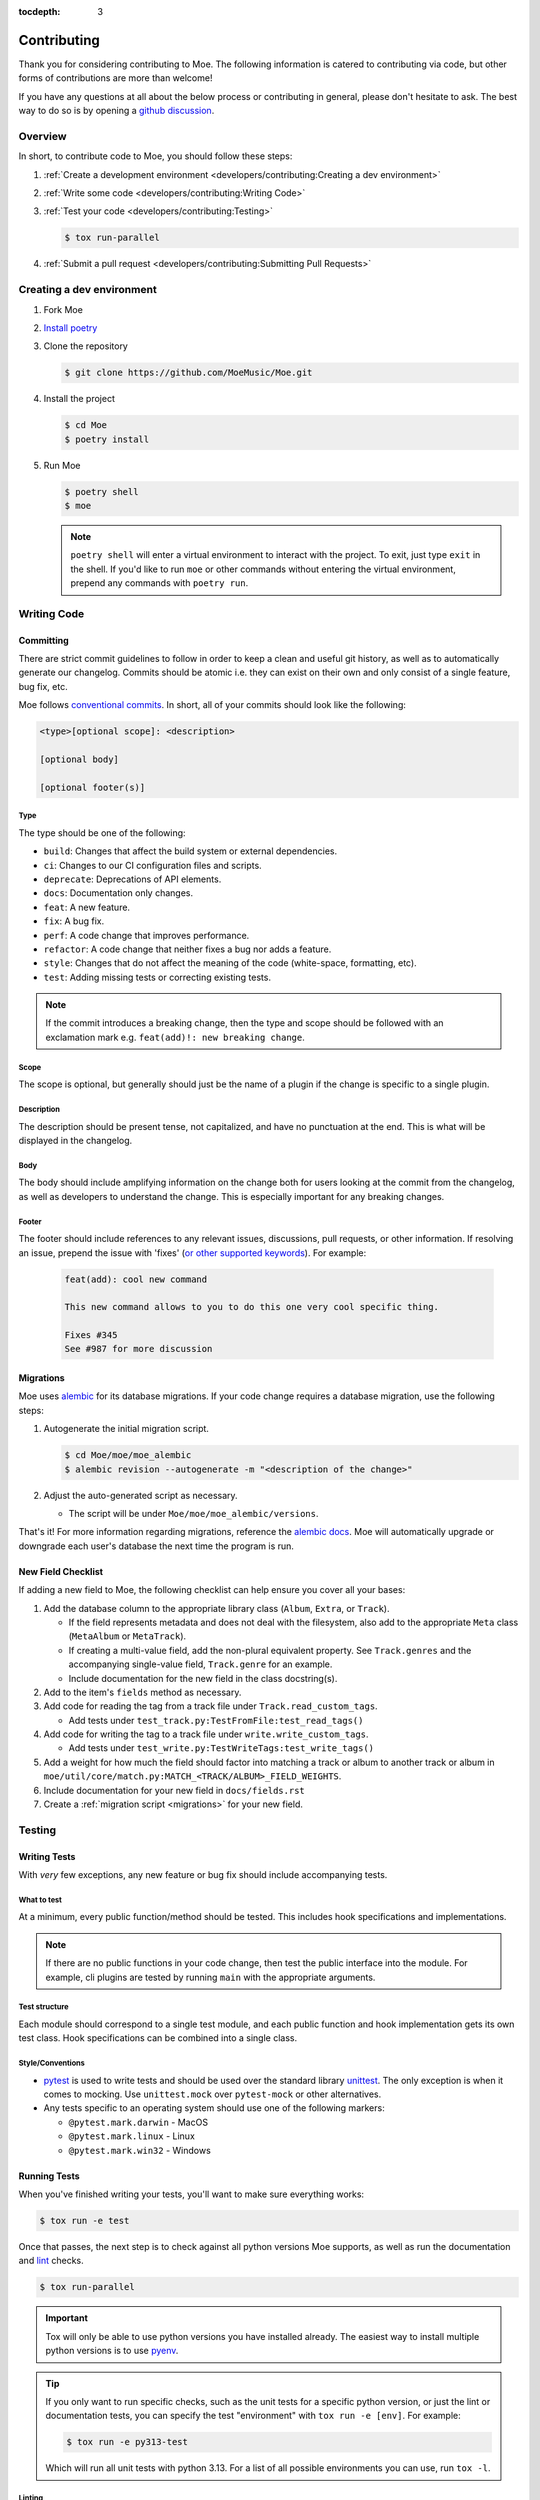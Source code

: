 :tocdepth: 3

############
Contributing
############

Thank you for considering contributing to Moe. The following information is catered to contributing via code, but other forms of contributions are more than welcome!

If you have any questions at all about the below process or contributing in general, please don't hesitate to ask. The best way to do so is by opening a `github discussion <https://github.com/MoeMusic/Moe/discussions/categories/q-a>`_.

********
Overview
********
In short, to contribute code to Moe, you should follow these steps:

#. :ref:`Create a development environment <developers/contributing:Creating a dev environment>`
#. :ref:`Write some code <developers/contributing:Writing Code>`
#. :ref:`Test your code <developers/contributing:Testing>`

   .. code:: bash

        $ tox run-parallel

#. :ref:`Submit a pull request <developers/contributing:Submitting Pull Requests>`

**************************
Creating a dev environment
**************************
#. Fork Moe
#. `Install poetry <https://python-poetry.org/docs/#installation>`_
#. Clone the repository

   .. code:: bash

        $ git clone https://github.com/MoeMusic/Moe.git

#. Install the project

   .. code:: bash

        $ cd Moe
        $ poetry install

#. Run Moe

   .. code:: bash

        $ poetry shell
        $ moe

   .. note::
        ``poetry shell`` will enter a virtual environment to interact with the project. To exit, just type ``exit`` in the shell. If you'd like to run ``moe`` or other commands without entering the virtual environment, prepend any commands with ``poetry run``.

************
Writing Code
************

Committing
==========
There are strict commit guidelines to follow in order to keep a clean and useful git history, as well as to automatically generate our changelog. Commits should be atomic i.e. they can exist on their own and only consist of a single feature, bug fix, etc.

Moe follows `conventional commits <https://www.conventionalcommits.org/en/v1.0.0/#summary>`_. In short, all of your commits should look like the following:

.. code::

    <type>[optional scope]: <description>

    [optional body]

    [optional footer(s)]

Type
----
The type should be one of the following:

* ``build``: Changes that affect the build system or external dependencies.
* ``ci``: Changes to our CI configuration files and scripts.
* ``deprecate``: Deprecations of API elements.
* ``docs``: Documentation only changes.
* ``feat``: A new feature.
* ``fix``: A bug fix.
* ``perf``: A code change that improves performance.
* ``refactor``: A code change that neither fixes a bug nor adds a feature.
* ``style``: Changes that do not affect the meaning of the code (white-space, formatting, etc).
* ``test``: Adding missing tests or correcting existing tests.

.. note::
   If the commit introduces a breaking change, then the type and scope should be followed with an exclamation mark e.g. ``feat(add)!: new breaking change``.

Scope
-----
The scope is optional, but generally should just be the name of a plugin if the change is specific to a single plugin.

Description
-----------
The description should be present tense, not capitalized, and have no punctuation at the end. This is what will be displayed in the changelog.

Body
-----
The body should include amplifying information on the change both for users looking at the commit from the changelog, as well as developers to understand the change. This is especially important for any breaking changes.

Footer
-------
The footer should include references to any relevant issues, discussions, pull requests, or other information. If resolving an issue, prepend the issue with 'fixes' (`or other supported keywords <https://docs.github.com/en/issues/tracking-your-work-with-issues/linking-a-pull-request-to-an-issue#linking-a-pull-request-to-an-issue-using-a-keyword>`_). For example:

   .. code:: markdown

      feat(add): cool new command

      This new command allows to you to do this one very cool specific thing.

      Fixes #345
      See #987 for more discussion

.. _migrations:

Migrations
==========
Moe uses `alembic <https://alembic.sqlalchemy.org/en/latest/ops.html>`_ for its database migrations. If your code change requires a database migration, use the following steps:

#. Autogenerate the initial migration script.

   .. code:: bash

       $ cd Moe/moe/moe_alembic
       $ alembic revision --autogenerate -m "<description of the change>"

#. Adjust the auto-generated script as necessary.

   * The script will be under ``Moe/moe/moe_alembic/versions``.

That's it! For more information regarding migrations, reference the `alembic docs <https://alembic.sqlalchemy.org/en/latest/ops.html>`_. Moe will automatically upgrade or downgrade each user's database the next time the program is run.

New Field Checklist
===================
If adding a new field to Moe, the following checklist can help ensure you cover all your bases:

#. Add the database column to the appropriate library class (``Album``, ``Extra``, or ``Track``).

   * If the field represents metadata and does not deal with the filesystem, also add to the appropriate ``Meta`` class (``MetaAlbum`` or ``MetaTrack``).
   * If creating a multi-value field, add the non-plural equivalent property. See ``Track.genres`` and the accompanying single-value field, ``Track.genre`` for an example.
   * Include documentation for the new field in the class docstring(s).

#. Add to the item's ``fields`` method as necessary.
#. Add code for reading the tag from a track file under ``Track.read_custom_tags``.

   * Add tests under ``test_track.py:TestFromFile:test_read_tags()``

#. Add code for writing the tag to a track file under ``write.write_custom_tags``.

   * Add tests under ``test_write.py:TestWriteTags:test_write_tags()``

#. Add a weight for how much the field should factor into matching a track or album to another track or album in ``moe/util/core/match.py:MATCH_<TRACK/ALBUM>_FIELD_WEIGHTS``.
#. Include documentation for your new field in ``docs/fields.rst``
#. Create a :ref:`migration script <migrations>` for your new field.

*******
Testing
*******

Writing Tests
=============
With *very* few exceptions, any new feature or bug fix should include accompanying tests.

What to test
------------
At a minimum, every public function/method should be tested. This includes hook specifications and implementations.

.. note::

    If there are no public functions in your code change, then test the public interface into the module. For example, cli plugins are tested by running ``main`` with the appropriate arguments.

Test structure
--------------
Each module should correspond to a single test module, and each public function and hook implementation gets its own test class. Hook specifications can be combined into a single class.

Style/Conventions
-----------------
* `pytest <https://docs.pytest.org/en/latest/contents.html>`_ is used to write tests and should be used over the standard library `unittest <https://docs.python.org/3/library/unittest.html>`_. The only exception is when it comes to mocking. Use ``unittest.mock`` over ``pytest-mock`` or other alternatives.
* Any tests specific to an operating system should use one of the following markers:

  * ``@pytest.mark.darwin`` - MacOS
  * ``@pytest.mark.linux`` - Linux
  * ``@pytest.mark.win32`` - Windows

Running Tests
=============
When you've finished writing your tests, you'll want to make sure everything works:

.. code::

    $ tox run -e test

Once that passes, the next step is to check against all python versions Moe supports, as well as run the documentation and `lint <#linting>`_ checks.

.. code::

    $ tox run-parallel

.. important::
   Tox will only be able to use python versions you have installed already. The easiest way to install multiple python versions is to use `pyenv <https://github.com/pyenv/pyenv>`_.

.. tip::
   If you only want to run specific checks, such as the unit tests for a specific python version, or just the lint or documentation tests, you can specify the test "environment" with ``tox run -e [env]``. For example:

   .. code::

      $ tox run -e py313-test

   Which will run all unit tests with python 3.13. For a list of all possible environments you can use, run ``tox -l``.

Linting
-------
.. code::

    $ tox run -e lint

Runs the following checks:

* `black <https://github.com/psf/black>`_ - used to keep a consistent code format.
* `flake8 <https://github.com/PyCQA/flake8>`_ - used to check for various stylistic rules. See ``setup.cfg`` for an overview on the various rules encompassed by this check.
* `isort <https://github.com/PyCQA/isort>`_ - used for sorting imports in modules.
* `pyright <https://github.com/microsoft/pyright>`_ - used for type checking.
* `commitizen <https://github.com/commitizen-tools/commitizen>`_ - used to ensure proper `commit conventions <#committing>`_.

Building Documentation
----------------------
.. code::

    $ tox run -e docs

Builds and tests the documentation. You can view the newly built documentation under ``Moe/.tox/docs/tmp/html/``.

************************
Submitting Pull Requests
************************
Once your code changes are ready, or if you just want some early feedback, it's time to create a **Pull Request (PR)**.

Here's how the process works:

1.  **Open a Pull Request:** On GitHub, navigate to your forked repository and click the "New pull request" button. Select the branch where you made your changes and compare it to the ``main`` branch of the original ``MoeMusic/Moe`` repository.
2.  **Choose Draft or Ready:**

    * If your work is still in progress, you have questions, or you just want early feedback, open a **Draft Pull Request**. This clearly signals that it's not yet ready for a full review.
    * If you think your changes are complete and all tests are passing, you can open a regular Pull Request, indicating it's ready for review.
    * You can switch between Draft and Ready at any time. If you opened a ready PR but realize more work is needed or tests fail, just convert it back to a draft.
3.  **Review and Feedback:** Once your PR is open (and marked as ready), a project maintainer will review your changes.
4.  **Making Requested Changes:** If changes are requested, update your code locally and push the new commits to your branch using `fixup commits <https://git-scm.com/docs/git-commit#Documentation/git-commit.txt-code--fixupamendrewordltcommitgtcode>`_.
5.  **Request Another Review:** After pushing the changes addressing the feedback, request another review on the PR.
6.  **Merging:** Once the reviewers are happy with your contribution and all checks pass, your Pull Request will be approved and merged into the main Moe project!

Don't hesitate to ask questions in the PR comments if anything is unclear during the review process.
